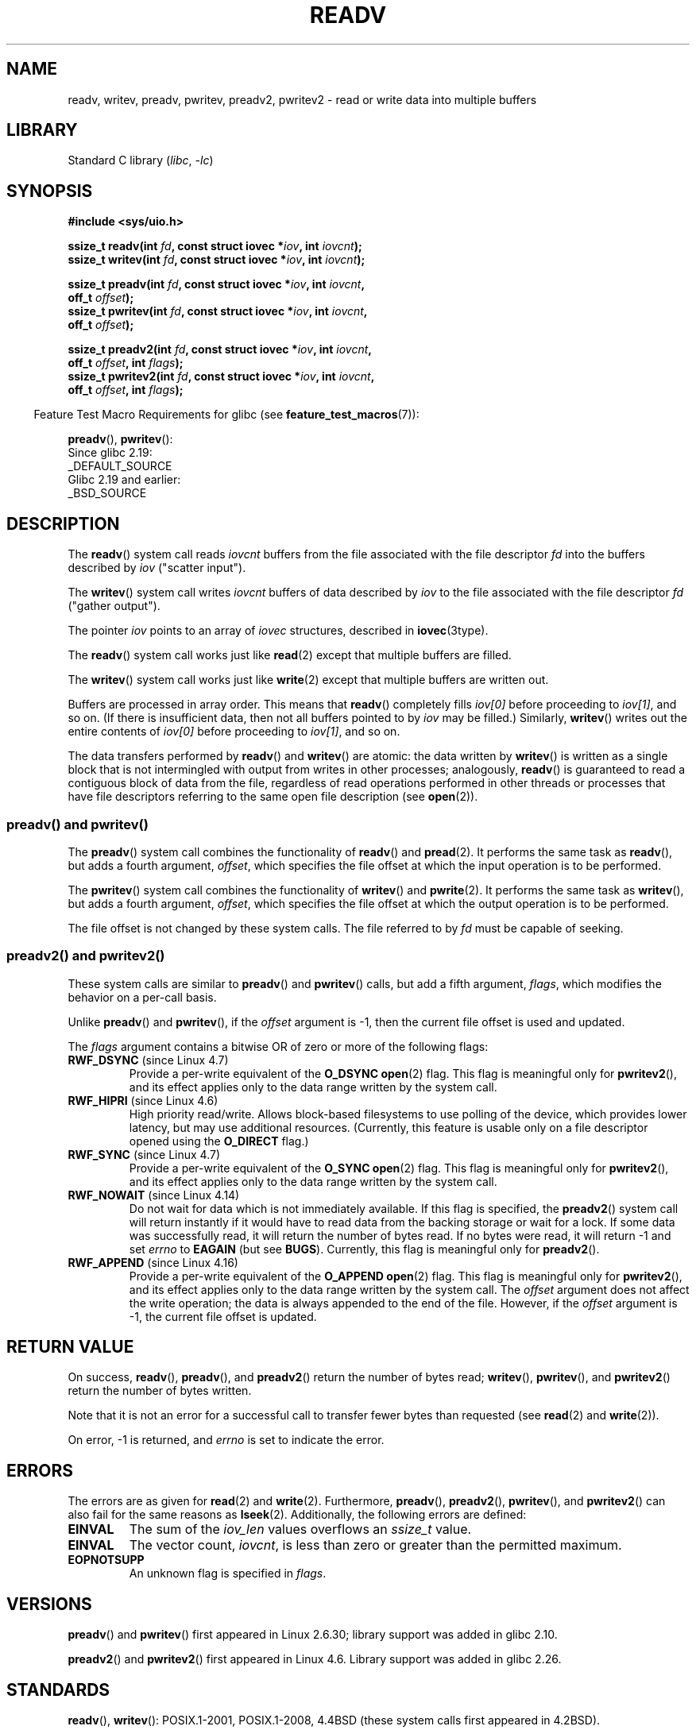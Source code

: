 .\" Copyright (C) 2007, 2010 Michael Kerrisk <mtk.manpages@gmail.com>
.\" and Copyright (c) 1993 by Thomas Koenig (ig25@rz.uni-karlsruhe.de)
.\"
.\" SPDX-License-Identifier: Linux-man-pages-copyleft
.\"
.\" Modified Sat Jul 24 18:34:44 1993 by Rik Faith (faith@cs.unc.edu)
.\" Merged readv.[23], 2002-10-17, aeb
.\" 2007-04-30 mtk, A fairly major rewrite to fix errors and
.\"     add more details.
.\" 2010-11-16, mtk, Added documentation of preadv() and pwritev()
.\"
.TH READV 2 2022-09-17 "Linux man-pages (unreleased)"
.SH NAME
readv, writev, preadv, pwritev, preadv2, pwritev2 \-
read or write data into multiple buffers
.SH LIBRARY
Standard C library
.RI ( libc ", " \-lc )
.SH SYNOPSIS
.nf
.B #include <sys/uio.h>
.PP
.BI "ssize_t readv(int " fd ", const struct iovec *" iov ", int " iovcnt );
.BI "ssize_t writev(int " fd ", const struct iovec *" iov ", int " iovcnt );
.PP
.BI "ssize_t preadv(int " fd ", const struct iovec *" iov ", int " iovcnt ,
.BI "                off_t " offset );
.BI "ssize_t pwritev(int " fd ", const struct iovec *" iov ", int " iovcnt ,
.BI "                off_t " offset );
.PP
.BI "ssize_t preadv2(int " fd ", const struct iovec *" iov ", int " iovcnt ,
.BI "                off_t " offset ", int " flags );
.BI "ssize_t pwritev2(int " fd ", const struct iovec *" iov ", int " iovcnt ,
.BI "                off_t " offset ", int " flags );
.fi
.PP
.RS -4
Feature Test Macro Requirements for glibc (see
.BR feature_test_macros (7)):
.RE
.PP
.BR preadv (),
.BR pwritev ():
.nf
    Since glibc 2.19:
        _DEFAULT_SOURCE
    Glibc 2.19 and earlier:
        _BSD_SOURCE
.fi
.SH DESCRIPTION
The
.BR readv ()
system call reads
.I iovcnt
buffers from the file associated with the file descriptor
.I fd
into the buffers described by
.I iov
("scatter input").
.PP
The
.BR writev ()
system call writes
.I iovcnt
buffers of data described by
.I iov
to the file associated with the file descriptor
.I fd
("gather output").
.PP
The pointer
.I iov
points to an array of
.I iovec
structures,
described in
.BR iovec (3type).
.PP
The
.BR readv ()
system call works just like
.BR read (2)
except that multiple buffers are filled.
.PP
The
.BR writev ()
system call works just like
.BR write (2)
except that multiple buffers are written out.
.PP
Buffers are processed in array order.
This means that
.BR readv ()
completely fills
.I iov[0]
before proceeding to
.IR iov[1] ,
and so on.
(If there is insufficient data, then not all buffers pointed to by
.I iov
may be filled.)
Similarly,
.BR writev ()
writes out the entire contents of
.I iov[0]
before proceeding to
.IR iov[1] ,
and so on.
.PP
The data transfers performed by
.BR readv ()
and
.BR writev ()
are atomic: the data written by
.\" Regarding atomicity, see https://bugzilla.kernel.org/show_bug.cgi?id=10596
.BR writev ()
is written as a single block that is not intermingled with output
from writes in other processes;
analogously,
.BR readv ()
is guaranteed to read a contiguous block of data from the file,
regardless of read operations performed in other threads or processes
that have file descriptors referring to the same open file description
(see
.BR open (2)).
.SS preadv() and pwritev()
The
.BR preadv ()
system call combines the functionality of
.BR readv ()
and
.BR pread (2).
It performs the same task as
.BR readv (),
but adds a fourth argument,
.IR offset ,
which specifies the file offset at which the input operation
is to be performed.
.PP
The
.BR pwritev ()
system call combines the functionality of
.BR writev ()
and
.BR pwrite (2).
It performs the same task as
.BR writev (),
but adds a fourth argument,
.IR offset ,
which specifies the file offset at which the output operation
is to be performed.
.PP
The file offset is not changed by these system calls.
The file referred to by
.I fd
must be capable of seeking.
.SS preadv2() and pwritev2()
These system calls are similar to
.BR preadv ()
and
.BR pwritev ()
calls, but add a fifth argument,
.IR flags ,
which modifies the behavior on a per-call basis.
.PP
Unlike
.BR preadv ()
and
.BR pwritev (),
if the
.I offset
argument is \-1, then the current file offset is used and updated.
.PP
The
.I flags
argument contains a bitwise OR of zero or more of the following flags:
.TP
.BR RWF_DSYNC " (since Linux 4.7)"
.\" commit e864f39569f4092c2b2bc72c773b6e486c7e3bd9
Provide a per-write equivalent of the
.B O_DSYNC
.BR open (2)
flag.
This flag is meaningful only for
.BR pwritev2 (),
and its effect applies only to the data range written by the system call.
.TP
.BR RWF_HIPRI " (since Linux 4.6)"
High priority read/write.
Allows block-based filesystems to use polling of the device,
which provides lower latency, but may use additional resources.
(Currently, this feature is usable only on a file descriptor opened using the
.B O_DIRECT
flag.)
.TP
.BR RWF_SYNC " (since Linux 4.7)"
.\" commit e864f39569f4092c2b2bc72c773b6e486c7e3bd9
Provide a per-write equivalent of the
.B O_SYNC
.BR open (2)
flag.
This flag is meaningful only for
.BR pwritev2 (),
and its effect applies only to the data range written by the system call.
.TP
.BR RWF_NOWAIT " (since Linux 4.14)"
.\" commit 3239d834847627b6634a4139cf1dc58f6f137a46
.\" commit 91f9943e1c7b6638f27312d03fe71fcc67b23571
Do not wait for data which is not immediately available.
If this flag is specified, the
.BR preadv2 ()
system call will return instantly if it would have to read data from
the backing storage or wait for a lock.
If some data was successfully read, it will return the number of bytes read.
If no bytes were read, it will return \-1 and set
.I errno
to
.B EAGAIN
(but see
.BR BUGS ).
Currently, this flag is meaningful only for
.BR preadv2 ().
.TP
.BR RWF_APPEND " (since Linux 4.16)"
.\" commit e1fc742e14e01d84d9693c4aca4ab23da65811fb
Provide a per-write equivalent of the
.B O_APPEND
.BR open (2)
flag.
This flag is meaningful only for
.BR pwritev2 (),
and its effect applies only to the data range written by the system call.
The
.I offset
argument does not affect the write operation;
the data is always appended to the end of the file.
However, if the
.I offset
argument is \-1, the current file offset is updated.
.SH RETURN VALUE
On success,
.BR readv (),
.BR preadv (),
and
.BR preadv2 ()
return the number of bytes read;
.BR writev (),
.BR pwritev (),
and
.BR pwritev2 ()
return the number of bytes written.
.PP
Note that it is not an error for a successful call to transfer fewer bytes
than requested (see
.BR read (2)
and
.BR write (2)).
.PP
On error, \-1 is returned, and \fIerrno\fP is set to indicate the error.
.SH ERRORS
The errors are as given for
.BR read (2)
and
.BR write (2).
Furthermore,
.BR preadv (),
.BR preadv2 (),
.BR pwritev (),
and
.BR pwritev2 ()
can also fail for the same reasons as
.BR lseek (2).
Additionally, the following errors are defined:
.TP
.B EINVAL
The sum of the
.I iov_len
values overflows an
.I ssize_t
value.
.TP
.B EINVAL
The vector count,
.IR iovcnt ,
is less than zero or greater than the permitted maximum.
.TP
.B EOPNOTSUPP
An unknown flag is specified in \fIflags\fP.
.SH VERSIONS
.BR preadv ()
and
.BR pwritev ()
first appeared in Linux 2.6.30; library support was added in glibc 2.10.
.PP
.BR preadv2 ()
and
.BR pwritev2 ()
first appeared in Linux 4.6.
Library support was added in glibc 2.26.
.SH STANDARDS
.BR readv (),
.BR writev ():
POSIX.1-2001, POSIX.1-2008,
4.4BSD (these system calls first appeared in 4.2BSD).
.\" Linux libc5 used \fIsize_t\fP as the type of the \fIiovcnt\fP argument,
.\" and \fIint\fP as the return type.
.\" The readv/writev system calls were buggy before Linux 1.3.40.
.\" (Says release.libc.)
.PP
.BR preadv (),
.BR pwritev ():
nonstandard, but present also on the modern BSDs.
.PP
.BR preadv2 (),
.BR pwritev2 ():
nonstandard Linux extension.
.SH NOTES
POSIX.1 allows an implementation to place a limit on
the number of items that can be passed in
.IR iov .
An implementation can advertise its limit by defining
.B IOV_MAX
in
.I <limits.h>
or at run time via the return value from
.IR sysconf(_SC_IOV_MAX) .
On modern Linux systems, the limit is 1024.
Back in Linux 2.0 days, this limit was 16.
.\"
.\"
.SS C library/kernel differences
The raw
.BR preadv ()
and
.BR pwritev ()
system calls have call signatures that differ slightly from that of the
corresponding GNU C library wrapper functions shown in the SYNOPSIS.
The final argument,
.IR offset ,
is unpacked by the wrapper functions into two arguments in the system calls:
.PP
.BI "    unsigned long " pos_l ", unsigned long " pos
.PP
These arguments contain, respectively, the low order and high order 32 bits of
.IR offset .
.SS Historical C library/kernel differences
To deal with the fact that
.B IOV_MAX
was so low on early versions of Linux,
the glibc wrapper functions for
.BR readv ()
and
.BR writev ()
did some extra work if they detected that the underlying kernel
system call failed because this limit was exceeded.
In the case of
.BR readv (),
the wrapper function allocated a temporary buffer large enough
for all of the items specified by
.IR iov ,
passed that buffer in a call to
.BR read (2),
copied data from the buffer to the locations specified by the
.I iov_base
fields of the elements of
.IR iov ,
and then freed the buffer.
The wrapper function for
.BR writev ()
performed the analogous task using a temporary buffer and a call to
.BR write (2).
.PP
The need for this extra effort in the glibc wrapper functions
went away with Linux 2.2 and later.
However, glibc continued to provide this behavior until version 2.10.
Starting with glibc version 2.9,
the wrapper functions provide this behavior only if the library detects
that the system is running a Linux kernel older than version 2.6.18
(an arbitrarily selected kernel version).
And since glibc 2.20
(which requires a minimum Linux kernel version of 2.6.32),
the glibc wrapper functions always just directly invoke the system calls.
.SH BUGS
Linux 5.9 and 5.10 have a bug where
.BR preadv2 ()
with the
.B RWF_NOWAIT
flag may return 0 even when not at end of file.
.\" See
.\" <https://lore.kernel.org/linux-fsdevel/fea8b16d-5a69-40f9-b123-e84dcd6e8f2e@www.fastmail.com/T/#u>
.\" The bug was introduced in
.\"    efa8480a831 fs: RWF_NOWAIT should imply IOCB_NOIO
.\"and fixed in
.\"    06c0444290 mm/filemap.c: generic_file_buffered_read() now uses find_get_pages_contig
.SH EXAMPLES
The following code sample demonstrates the use of
.BR writev ():
.PP
.in +4n
.EX
char          *str0 = "hello ";
char          *str1 = "world\en";
ssize_t       nwritten;
struct iovec  iov[2];

iov[0].iov_base = str0;
iov[0].iov_len = strlen(str0);
iov[1].iov_base = str1;
iov[1].iov_len = strlen(str1);

nwritten = writev(STDOUT_FILENO, iov, 2);
.EE
.in
.SH SEE ALSO
.BR pread (2),
.BR read (2),
.BR write (2)
